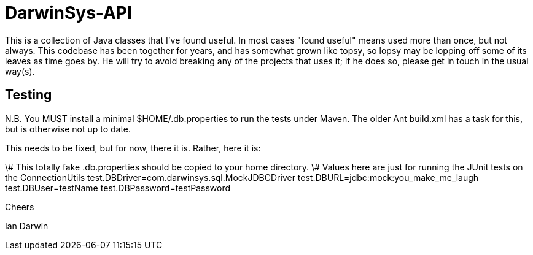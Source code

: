 = DarwinSys-API

This is a collection of Java classes that I've found useful.
In most cases "found useful" means used more than once,
but not always. This codebase has been together for years,
and has somewhat grown like topsy, so lopsy may be lopping
off some of its leaves as time goes by. He will try to avoid
breaking any of the projects that uses it; if he does so, please
get in touch in the usual way(s).

== Testing

N.B. You MUST install a minimal $HOME/.db.properties to run
the tests under Maven.  The older Ant build.xml has a task
for this, but is otherwise not up to date.

This needs to be fixed, but for now, there it is. Rather, here it is:

\# This totally fake .db.properties should be copied to your home directory.
\# Values here are just for running the JUnit tests on the ConnectionUtils
test.DBDriver=com.darwinsys.sql.MockJDBCDriver
test.DBURL=jdbc:mock:you_make_me_laugh
test.DBUser=testName
test.DBPassword=testPassword

Cheers

Ian Darwin

